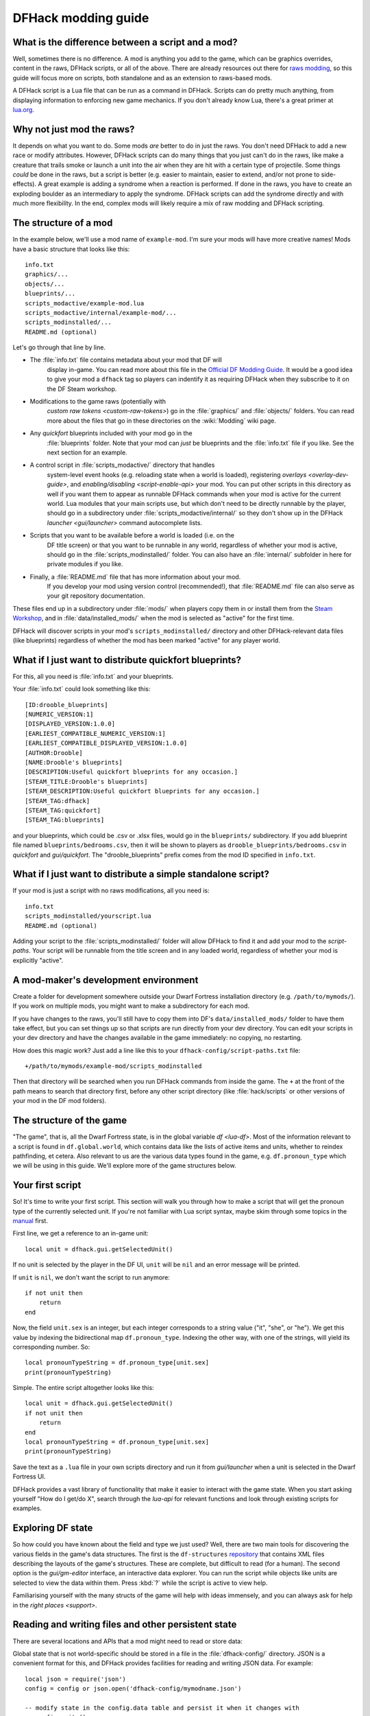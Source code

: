 .. _modding-guide:

DFHack modding guide
====================

.. highlight:: lua

What is the difference between a script and a mod?
--------------------------------------------------

Well, sometimes there is no difference. A mod is anything you add to the game,
which can be graphics overrides, content in the raws, DFHack scripts, or all of
the above. There are already resources out there for
`raws modding <https://dwarffortresswiki.org/index.php/Modding>`__, so this
guide will focus more on scripts, both standalone and as an extension to
raws-based mods.

A DFHack script is a Lua file that can be run as a command in
DFHack. Scripts can do pretty much anything, from displaying information to
enforcing new game mechanics. If you don't already know Lua, there's a great
primer at `lua.org <https://www.lua.org/pil/contents.html>`__.

Why not just mod the raws?
--------------------------

It depends on what you want to do. Some mods *are* better to do in just the
raws. You don't need DFHack to add a new race or modify attributes. However,
DFHack scripts can do many things that you just can't do in the raws, like make
a creature that trails smoke or launch a unit into the air when they are hit
with a certain type of projectile. Some things *could* be done in the raws, but
a script is better (e.g. easier to maintain, easier to extend, and/or not prone
to side-effects). A great example is adding a syndrome when a reaction
is performed. If done in the raws, you have to create an exploding boulder as
an intermediary to apply the syndrome. DFHack scripts can add the syndrome
directly and with much more flexibility. In the end, complex mods will likely
require a mix of raw modding and DFHack scripting.

The structure of a mod
----------------------

In the example below, we'll use a mod name of ``example-mod``. I'm sure your
mods will have more creative names! Mods have a basic structure that looks like
this::

    info.txt
    graphics/...
    objects/...
    blueprints/...
    scripts_modactive/example-mod.lua
    scripts_modactive/internal/example-mod/...
    scripts_modinstalled/...
    README.md (optional)

Let's go through that line by line.

- The :file:`info.txt` file contains metadata about your mod that DF will
    display in-game. You can read more about this file in the
    `Official DF Modding Guide <https://bay12games.com/dwarves/modding_guide.html>`__.
    It would be a good idea to give your mod a ``dfhack`` tag so players can
    indentify it as requiring DFHack when they subscribe to it on the DF Steam
    workshop.
- Modifications to the game raws (potentially with
    `custom raw tokens <custom-raw-tokens>`) go in the :file:`graphics/` and
    :file:`objects/` folders. You can read more about the files that go in
    these directories on the :wiki:`Modding` wiki page.
- Any `quickfort` blueprints included with your mod go in the
    :file:`blueprints` folder. Note that your mod can *just* be blueprints and
    the :file:`info.txt` file if you like. See the next section for an example.
- A control script in :file:`scripts_modactive/` directory that handles
    system-level event hooks (e.g. reloading state when a world is loaded),
    registering `overlays <overlay-dev-guide>`, and
    `enabling/disabling <script-enable-api>` your mod. You can put other
    scripts in this directory as well if you want them to appear as runnable
    DFHack commands when your mod is active for the current world. Lua modules
    that your main scripts use, but which don't need to be directly runnable by
    the player, should go in a subdirectory under
    :file:`scripts_modactive/internal/` so they don't show up in the DFHack
    `launcher <gui/launcher>` command autocomplete lists.
- Scripts that you want to be available before a world is loaded (i.e. on the
    DF title screen) or that you want to be runnable in any world, regardless
    of whether your mod is active, should go in the
    :file:`scripts_modinstalled/` folder. You can also have an :file:`internal/`
    subfolder in here for private modules if you like.
- Finally, a :file:`README.md` file that has more information about your mod.
    If you develop your mod using version control (recommended!), that
    :file:`README.md` file can also serve as your git repository documentation.

These files end up in a subdirectory under :file:`mods/` when players copy them
in or install them from the
`Steam Workshop <https://steamcommunity.com/app/975370/workshop/>`__, and in
:file:`data/installed_mods/` when the mod is selected as "active" for the first
time.

DFHack will discover scripts in your mod's ``scripts_modinstalled/`` directory
and other DFHack-relevant data files (like blueprints) regardless of whether
the mod has been marked "active" for any player world.

What if I just want to distribute quickfort blueprints?
-------------------------------------------------------

For this, all you need is :file:`info.txt` and your blueprints.

.. highlight:: none

Your :file:`info.txt` could look something like this::

    [ID:drooble_blueprints]
    [NUMERIC_VERSION:1]
    [DISPLAYED_VERSION:1.0.0]
    [EARLIEST_COMPATIBLE_NUMERIC_VERSION:1]
    [EARLIEST_COMPATIBLE_DISPLAYED_VERSION:1.0.0]
    [AUTHOR:Drooble]
    [NAME:Drooble's blueprints]
    [DESCRIPTION:Useful quickfort blueprints for any occasion.]
    [STEAM_TITLE:Drooble's blueprints]
    [STEAM_DESCRIPTION:Useful quickfort blueprints for any occasion.]
    [STEAM_TAG:dfhack]
    [STEAM_TAG:quickfort]
    [STEAM_TAG:blueprints]

and your blueprints, which could be .csv or .xlsx files, would go in the
``blueprints/`` subdirectory. If you add blueprint file named
``blueprints/bedrooms.csv``, then it will be shown to players as
``drooble_blueprints/bedrooms.csv`` in `quickfort` and `gui/quickfort`. The
"drooble_blueprints" prefix comes from the mod ID specified in ``info.txt``.

What if I just want to distribute a simple standalone script?
-------------------------------------------------------------

If your mod is just a script with no raws modifications, all you need is::

    info.txt
    scripts_modinstalled/yourscript.lua
    README.md (optional)

Adding your script to the :file:`scripts_modinstalled/` folder will allow
DFHack to find it and add your mod to the `script-paths`. Your script will be
runnable from the title screen and in any loaded world, regardless of whether
your mod is explicitly "active".

A mod-maker's development environment
-------------------------------------

Create a folder for development somewhere outside your Dwarf Fortress
installation directory (e.g. ``/path/to/mymods/``). If you work on multiple
mods, you might want to make a subdirectory for each mod.

If you have changes to the raws, you'll still have to copy them into DF's
``data/installed_mods/`` folder to have them take effect, but you can set
things up so that scripts are run directly from your dev directory. You can
edit your scripts in your dev directory and have the changes available in the
game immediately: no copying, no restarting.

How does this magic work? Just add a line like this to your
``dfhack-config/script-paths.txt`` file::

    +/path/to/mymods/example-mod/scripts_modinstalled

Then that directory will be searched when you run DFHack commands from inside
the game. The ``+`` at the front of the path means to search that directory
first, before any other script directory (like :file:`hack/scripts` or other
versions of your mod in the DF mod folders).

The structure of the game
-------------------------

"The game", that is, all the Dwarf Fortress state, is in the global variable
`df <lua-df>`. Most of the information relevant to a script is found in
``df.global.world``, which contains data like the lists of active items and
units, whether to reindex pathfinding, et cetera. Also relevant to us are the
various data types found in the game, e.g. ``df.pronoun_type`` which we will be
using in this guide. We'll explore more of the game structures below.

Your first script
-----------------

So! It's time to write your first script. This section will walk you through how
to make a script that will get the pronoun type of the currently selected unit.
If you're not familiar with Lua script syntax, maybe skim through some topics
in the `manual <https://www.lua.org/manual/5.3/manual.html>`__ first.

.. highlight:: lua

First line, we get a reference to an in-game unit::

    local unit = dfhack.gui.getSelectedUnit()

If no unit is selected by the player in the DF UI, ``unit`` will be ``nil`` and
an error message will be printed.

If ``unit`` is ``nil``, we don't want the script to run anymore::

    if not unit then
        return
    end

Now, the field ``unit.sex`` is an integer, but each integer corresponds to a
string value ("it", "she", or "he"). We get this value by indexing the
bidirectional map ``df.pronoun_type``. Indexing the other way, with one of the
strings, will yield its corresponding number. So::

    local pronounTypeString = df.pronoun_type[unit.sex]
    print(pronounTypeString)

Simple. The entire script altogether looks like this::

    local unit = dfhack.gui.getSelectedUnit()
    if not unit then
        return
    end
    local pronounTypeString = df.pronoun_type[unit.sex]
    print(pronounTypeString)

Save the text as a ``.lua`` file in your own scripts directory and run it from
`gui/launcher` when a unit is selected in the Dwarf Fortress UI.

DFHack provides a vast library of functionality that make it easier to interact
with the game state. When you start asking yourself "How do I get/do X", search
through the `lua-api` for relevant functions and look through existing scripts
for examples.

Exploring DF state
------------------

So how could you have known about the field and type we just used? Well, there
are two main tools for discovering the various fields in the game's data
structures. The first is the ``df-structures``
`repository <https://github.com/DFHack/df-structures>`__ that contains XML files
describing the layouts of the game's structures. These are complete, but
difficult to read (for a human). The second option is the `gui/gm-editor`
interface, an interactive data explorer. You can run the script while objects
like units are selected to view the data within them. Press :kbd:`?` while the
script is active to view help.

Familiarising yourself with the many structs of the game will help with ideas
immensely, and you can always ask for help in the `right places <support>`.

Reading and writing files and other persistent state
----------------------------------------------------

There are several locations and APIs that a mod might need to read or store
data:

Global state that is not world-specific should be stored in a file in the
:file:`dfhack-config/` directory. JSON is a convenient format for this, and
DFHack provides facilities for reading and writing JSON data. For example::

    local json = require('json')
    config = config or json.open('dfhack-config/mymodname.json')

    -- modify state in the config.data table and persist it when it changes with
    -- config:write()

State that should be saved with a world or a specific fort within that world
should use `persistent-api` API. You can attach a state change hook for new
world loaded where you can load the state, which often includes whether the mod
itself is enabled (if the mod can be dynamically enabled/disabled -- see the
`script-enable-api` for more details). For example::

    --@ enable=true
    --@ module=true

    local utils = require('utils')

    local GLOBAL_KEY = 'mymodname'

    local function get_default_state()
        return {
            enabled=false,
            somevar=0,
            somesubtable={
                someothervar=0,
            },
        }
    end
    state = state or get_default_state()

    -- implement the enabled API so DFHack can read this script's status
    function isEnabled()
        return state.enabled
    end

    local function persist_state()
        dfhack.persistent.saveSiteData(GLOBAL_KEY, state)
    end

    local function do_enable()
        -- initialization tasks, such as hooking events
    end

    local function do_disable()
        -- cleanup tasks, such as removing event hooks
    end

    dfhack.onStateChange[GLOBAL_KEY] = function(sc)
        if sc == SC_MAP_UNLOADED then
            do_disable()

            -- ensure our mod doesn't run when a different
            -- world is loaded where we are *not* active
            dfhack.onStateChange[GLOBAL_KEY] = nil

            return
        end

        if sc ~= SC_MAP_LOADED or not dfhack.world.isFortressMode() then
            return
        end

        -- retrieve state saved in game. merge with default state so config
        -- saved from previous versions can pick up newer defaults.
        state = get_default_state()
        utils.assign(state, dfhack.persistent.getSiteData(GLOBAL_KEY, state))
        if state.enabled then
            do_enable()
        end
    end

Finally, you may have distributed data files with your mod that you need to
read at runtime. Your mod directory should be treated as read-only since data
there is not backed up. Use the `script-manager` API to get the path to your
mod data and the ``json`` (or any other file I/O) API as needed. For example::

    local scriptmanager = require('script-manager')

    local GLOBAL_KEY = 'mymodname'

    local function read_bulk_data_db()
        local mod_path = scriptmanager.getModStatePath(GLOBAL_KEY)
        -- read data from files in the mod directory
        return ...
    end

    bulk_data_db = bulk_data_db or read_bulk_data_db()

If you want to store state in the savegame so that it is associated with the
current world/fort/adventure, use the `persistent-api` API.  or in the fuller example later in this
guide.

Reacting to events
------------------

The common method for injecting new behaviour into the game is to define a
callback function and get it called when something interesting happens. DFHack
provides two libraries for this, ``repeat-util`` and `eventful <eventful-api>`.
``repeat-util`` is used to run a function once per a configurable number of
frames (paused or unpaused), ticks (unpaused), in-game days, months, or years.
If you need to be aware the instant something happens, you'll need to run a
check once a tick. Be careful not to do this gratuitously, though, since
running callbacks too often can significantly slow down the game!

``eventful``, on the other hand, is much more performance-friendly since it will
only call your callback when a relevant event happens, like a reaction
occuring, a job being completed, or a projectile moving to a new tile.

To get something to run once every 1000 ticks, we can call
``repeat-util.scheduleEvery()``. First, we load the module::

    local repeatUtil = require('repeat-util')

Both ``repeat-util`` and ``eventful`` require keys for registered callbacks. You
should use something unique, like your mod id::

    local GLOBAL_KEY = 'mymodname'

Then, we pass the key, amount of time units between function calls, what the
time units are, and finally the callback function itself::

    repeatUtil.scheduleEvery(GLOBAL_KEY, 1000, 'ticks', function()
        -- Do something like iterating over all active units and
        -- check for something interesting
        for _, unit in ipairs(df.global.world.units.active) do
            ...
        end
    end)

``eventful`` is slightly more involved. First get the module::

    local eventful = require('plugins.eventful')

``eventful`` contains a table for each event which you populate with functions.
Each function in the table is then called with the appropriate arguments when
the event occurs. So, for example, to print the position of a moving (item)
projectile::

    eventful.onProjItemCheckMovement[GLOBAL_KEY] = function(projectile)
        print(projectile.cur_pos.x, projectile.cur_pos.y,
              projectile.cur_pos.z)
    end

Check out the `full list of supported events <eventful-api>` to see what else
you can react to with ``eventful``.

Now, you may have noticed that you won't be able to register multiple callbacks
with a single key named after your mod. You can, of course, call all the
functions you want from a single registered callback. Alternately, you can
create multiple callbacks using different keys, using your mod ID as a key name
prefix. If you do register multiple callbacks, though, there are no guarantees
about the call order.

Custom raw tokens
-----------------

.. highlight:: none

In this section, we are going to use `custom raw tokens <custom-raw-tokens>`
applied to a reaction to transfer the material of a reagent to a product as a
handle improvement (like on artifact buckets). As a second example, we are
going to make boots that make units go faster when worn.

First, let's define raws for a custom crossbow with its own custom reaction. The
crossbow::

    [ITEM_WEAPON:ITEM_WEAPON_CROSSBOW_SIEGE]
        [NAME:crossbow:crossbows]
        [SIZE:600]
        [SKILL:HAMMER]
        [RANGED:CROSSBOW:BOLT]
        [SHOOT_FORCE:4000]
        [SHOOT_MAXVEL:800]
        [TWO_HANDED:0]
        [MINIMUM_SIZE:17500]
        [MATERIAL_SIZE:4]
        [ATTACK:BLUNT:10000:4000:bash:bashes:NO_SUB:1250]
            [ATTACK_PREPARE_AND_RECOVER:3:3]
        [SIEGE_CROSSBOW_MOD_FIRE_RATE_MULTIPLIER:2] custom token (you'll see)

The reaction to make it (you would add the reaction and not the weapon to an
entity raw)::

    [REACTION:MAKE_SIEGE_CROSSBOW]
        [NAME:make siege crossbow]
        [BUILDING:BOWYER:NONE]
        [SKILL:BOWYER]
        [REAGENT:mechanism 1:2:TRAPPARTS:NONE:NONE:NONE]
        [REAGENT:bar:150:BAR:NONE:NONE:NONE]
            [METAL_ITEM_MATERIAL]
        [REAGENT:handle 1:1:BLOCKS:NONE:NONE:NONE] wooden handles
            [ANY_PLANT_MATERIAL]
        [REAGENT:handle 2:1:BLOCKS:NONE:NONE:NONE]
            [ANY_PLANT_MATERIAL]
        [SIEGE_CROSSBOW_MOD_TRANSFER_HANDLE_MATERIAL_TO_PRODUCT_IMPROVEMENT:1]
            another custom token
        [PRODUCT:100:1:WEAPON:ITEM_WEAPON_CROSSBOW_SIEGE:GET_MATERIAL_FROM_REAGENT:bar:NONE]

So, we are going to use the ``eventful`` module to react when this crossbow is
crafted, allowing us to inject the logic that will add the handle improvement.

.. highlight:: lua

First, require the modules we are going to use::

    local eventful = require('plugins.eventful')
    local customRawTokens = require('custom-raw-tokens')

and attach a callback to the event::

    local GLOBAL_KEY = 'mymodname'

    local function reaction_handler(reaction, reactionProduct, unit,
            inputItems, inputReagents, outputItems)
        -- we'll be defining the body of this function below
    end

    eventful.onReactionComplete[GLOBAL_KEY] = reaction_handler

Now let's look at the ``reaction_handler`` function and give it some logic.
First, we check to see if it the reaction that just happened is relevant to this
callback::

    if not customRawTokens.getToken(reaction,
        'SIEGE_CROSSBOW_MOD_TRANSFER_HANDLE_MATERIAL_TO_PRODUCT_IMPROVEMENT')
    then
        return
    end

Then, we check the reagents for names that start with "handle". For those
reagents, we get the corresponding item and add a handle improvement::

    for i, reagent in ipairs(inputReagents) do
        if reagent.code:startswith('handle') then
            -- Found handle reagent
            local item = inputItems[i]
            local improv = df.itemimprovement_itemspecificst:new()
            improv.mat_type, improv.mat_index = item.mat_type, item.mat_index
            improv.type = df.itemimprovement_specific_type.HANDLE
            outputItems[1].improvements:insert('#', improv)
        end
    end

Let's also modify the fire rate of our siege crossbow according to the custom
token we added to the item definition in the raws::

    eventful.onProjItemCheckMovement[GLOBAL_KEY] = function(projectile)
        if projectile.distance_flown > 0 then
            -- don't make this adjustment more than once
            return
        end

        local firer = projectile.firer
        if not firer then
            return
        end

        local weapon = df.item.find(projectile.bow_id)
        if not weapon then
            return
        end

        local multiplier = tonumber(customRawTokens.getToken(
                weapon.subtype,
                'SIEGE_CROSSBOW_MOD_FIRE_RATE_MULTIPLIER')) or 1
        firer.counters.think_counter = math.floor(
                firer.counters.think_counter * multiplier)
    end

.. highlight:: none

Now, let's see how we could make some "pegasus boots". First, let's define the
item in the raws::

    [ITEM_SHOES:ITEM_SHOES_BOOTS_PEGASUS]
        [NAME:pegasus boot:pegasus boots]
        [ARMORLEVEL:1]
        [UPSTEP:1]
        [METAL_ARMOR_LEVELS]
        [LAYER:OVER]
        [COVERAGE:100]
        [LAYER_SIZE:25]
        [LAYER_PERMIT:15]
        [MATERIAL_SIZE:2]
        [METAL]
        [LEATHER]
        [HARD]
        [PEGASUS_BOOTS_MOD_FOOT_MOVEMENT_TIMER_REDUCTION_PER_TICK:2] custom raw token
            (you don't have to comment the custom token every time,
            but it does clarify what it is)

.. highlight:: lua

Then, let's define a function that will implement the logic associated with the
boots::

    local function do_pegasus()
        for _,unit in ipairs(df.global.world.units.active) do
            local amount = 0
            for _,inv_entry in ipairs(unit.inventory) do
                if inv_entry.mode == df.unit_inventory_item.T_mode.Worn then
                    local reduction = customRawTokens.getToken(
                            inv_entry.item,
                            'PEGASUS_BOOTS_MOD_FOOT_MOVEMENT_TIMER_REDUCTION_PER_TICK')
                    amount = amount + (tonumber(reduction) or 0)
                end
            end
            -- Subtract amount from on-foot movement timers if not on ground
            if not unit.flags1.on_ground then
                dfhack.units.subtractActionTimers(unit, amount,
                        df.unit_action_type_group.MovementFeet)
            end
        end
    end

Finally, we can schedule the callback to be run once a tick using the
``repeat-util`` module::

    repeatUtil.scheduleEvery(GLOBAL_KEY, 1, 'ticks', do_pegasus)

Note that the ``do_pegasus`` function as written here is **extremely
inefficient**. In a real mod, you would likely want to cache which units are
equipping pegasus boots so you don't have to scan every inventory item of every
active unit on every tick.

Putting it all together
-----------------------

Ok, you're all set up! Now, let's take a look at an example
``scripts_modinstalled/example-mod.lua`` file::

    -- main file for the example-mod mod

    -- these lines indicate that the script supports the "enable"
    -- API so you can start it by running "enable example-mod" and
    -- stop it by running "disable example-mod"
    --@ module=true
    --@ enable=true

    -- this is the help text that will appear in `help` and
    -- `gui/launcher`. see possible tags here:
    -- https://docs.dfhack.org/en/stable/docs/Tags.html
    --[====[
    example-mod
    ===========

    Tags: fort | gameplay

    Short one-sentence description.

    Longer description ...

    Usage
    -----

        enable example-mod
        disable example-mod
    ]====]

    local eventful = require('plugins.eventful')
    local repeatUtil = require('repeat-util')
    local utils = require('utils')

    -- you can reference global values or functions declared in any of
    -- your internal modules
    local moduleA = reqscript('internal/example-mod/module-a')
    local moduleB = reqscript('internal/example-mod/module-b')

    local GLOBAL_KEY = 'example-mod'

    local function get_default_state()
        return {
            enabled=false,
            somevar=0,
            somesubtable={
                someothervar=0,
            },
        }
    end
    state = state or get_default_state()

    -- implement the enabled API so DFHack can read this script's status
    function isEnabled()
        return state.enabled
    end

    -- call this whenever the contents of the state table changes
    local function persist_state()
        dfhack.persistent.saveSiteData(GLOBAL_KEY, state)
    end

    local function do_enable()
        -- do any initialization your internal scripts might require
        moduleA.onEnable()
        moduleB.onEnable()

        repeatUtil.scheduleEvery(GLOBAL_KEY, 1000, 'ticks', function()
            moduleA.cycle()
            moduleB.cycle()
        end)

        eventful.onProjItemCheckMovement[GLOBAL_KEY] =
            moduleB.onProjItemCheckMovement
        eventful.onProjUnitCheckImpact[GLOBAL_KEY] =
            moduleB.onProjUnitCheckImpact
    end

    local function do_disable()
        -- call any shutdown functions your internal scripts might require
        moduleA.onDisable()
        moduleB.onDisable()

        repeatUtil.cancel(GLOBAL_KEY)

        eventful.onProjItemCheckMovement[GLOBAL_KEY] = nil
        eventful.onProjUnitCheckImpact[GLOBAL_KEY] = nil
    end

    dfhack.onStateChange[GLOBAL_KEY] = function(sc)
        if sc == SC_MAP_UNLOADED then
            do_disable()

            -- ensure our mod doesn't run when a different
            -- world is loaded where we are *not* active
            dfhack.onStateChange[GLOBAL_KEY] = nil

            return
        end

        if sc ~= SC_MAP_LOADED or not dfhack.world.isFortressMode() then
            return
        end

        -- retrieve state saved in game. merge with default state so config
        -- saved from previous versions can pick up newer defaults.
        state = get_default_state()
        utils.assign(state, dfhack.persistent.getSiteData(GLOBAL_KEY, state))
        if state.enabled then
            do_enable()
        end
    end

    if dfhack_flags.module then
        return
    end

    if not dfhack_flags.enable then
        print(dfhack.script_help())
        print()
        print(('Example mod is currently '):format(
                enabled and 'enabled' or 'disabled'))
        return
    end

    if dfhack_flags.enable_state then
        state.enabled = true
        do_enable()
    else
        state.enabled = false
        do_disable()
    end

    persist_state()

The ``scripts_modinstalled/internal/example-mod/module-a.lua`` file could look
something like this::

    --@ module=true

    -- global (non-local) variables and functions are exported
    function onEnable()
        -- ...
    end

    function onDisable()
        -- ...
    end

    -- this is a local function: local functions/variables
    -- are not accessible to other scripts.
    local function usedByCycle(unit)
        -- ...
    end

    function cycle() -- exported
        for _,unit in ipairs(df.global.world.units.active) do
            usedByCycle(unit)
        end
    end

The `reqscript <reqscript>` function reloads scripts that have changed, so you
can modify your scripts while DF is running and just disable/enable your mod to
load the changes into your running game!
